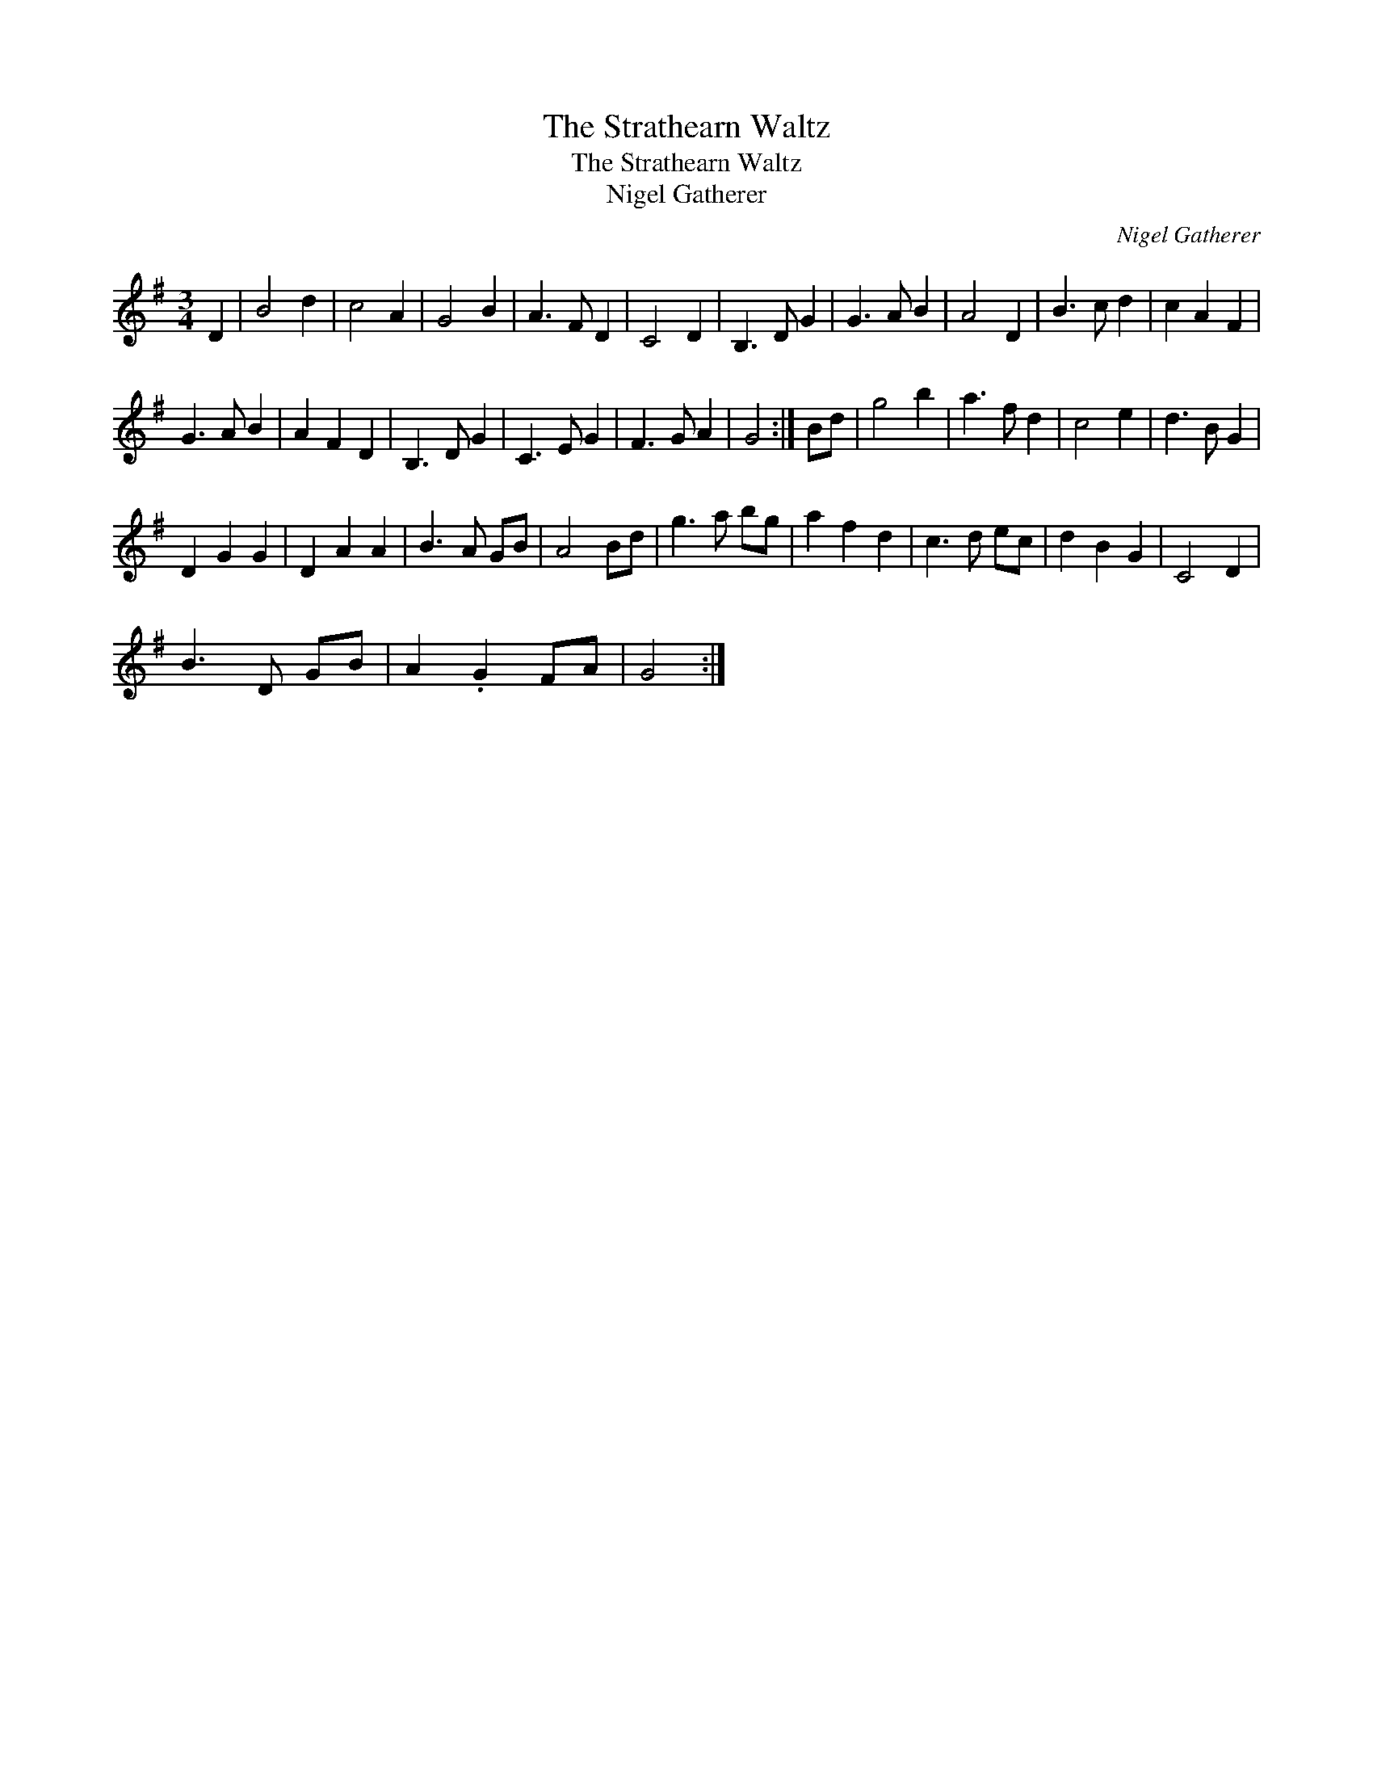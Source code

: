 X:1
T:Strathearn Waltz, The
T:Strathearn Waltz, The
T:Nigel Gatherer
C:Nigel Gatherer
L:1/8
M:3/4
K:G
V:1 treble 
V:1
 D2 | B4 d2 | c4 A2 | G4 B2 | A3 F D2 | C4 D2 | B,3 D G2 | G3 A B2 | A4 D2 | B3 c d2 | c2 A2 F2 | %11
 G3 A B2 | A2 F2 D2 | B,3 D G2 | C3 E G2 | F3 G A2 | G4 :| Bd | g4 b2 | a3 f d2 | c4 e2 | d3 B G2 | %22
 D2 G2 G2 | D2 A2 A2 | B3 A GB | A4 Bd | g3 a bg | a2 f2 d2 | c3 d ec | d2 B2 G2 | C4 D2 | %31
 B3 D GB | A2 .G2 FA | G4 :| %34

